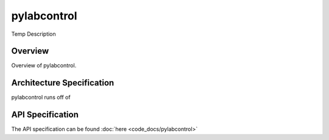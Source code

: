 pylabcontrol
*********

Temp Description

Overview
========
Overview of pylabcontrol.

Architecture Specification
==========================
pylabcontrol runs off of

API Specification
=================
The API specification can be found :doc:`here <code_docs/pylabcontrol>`


